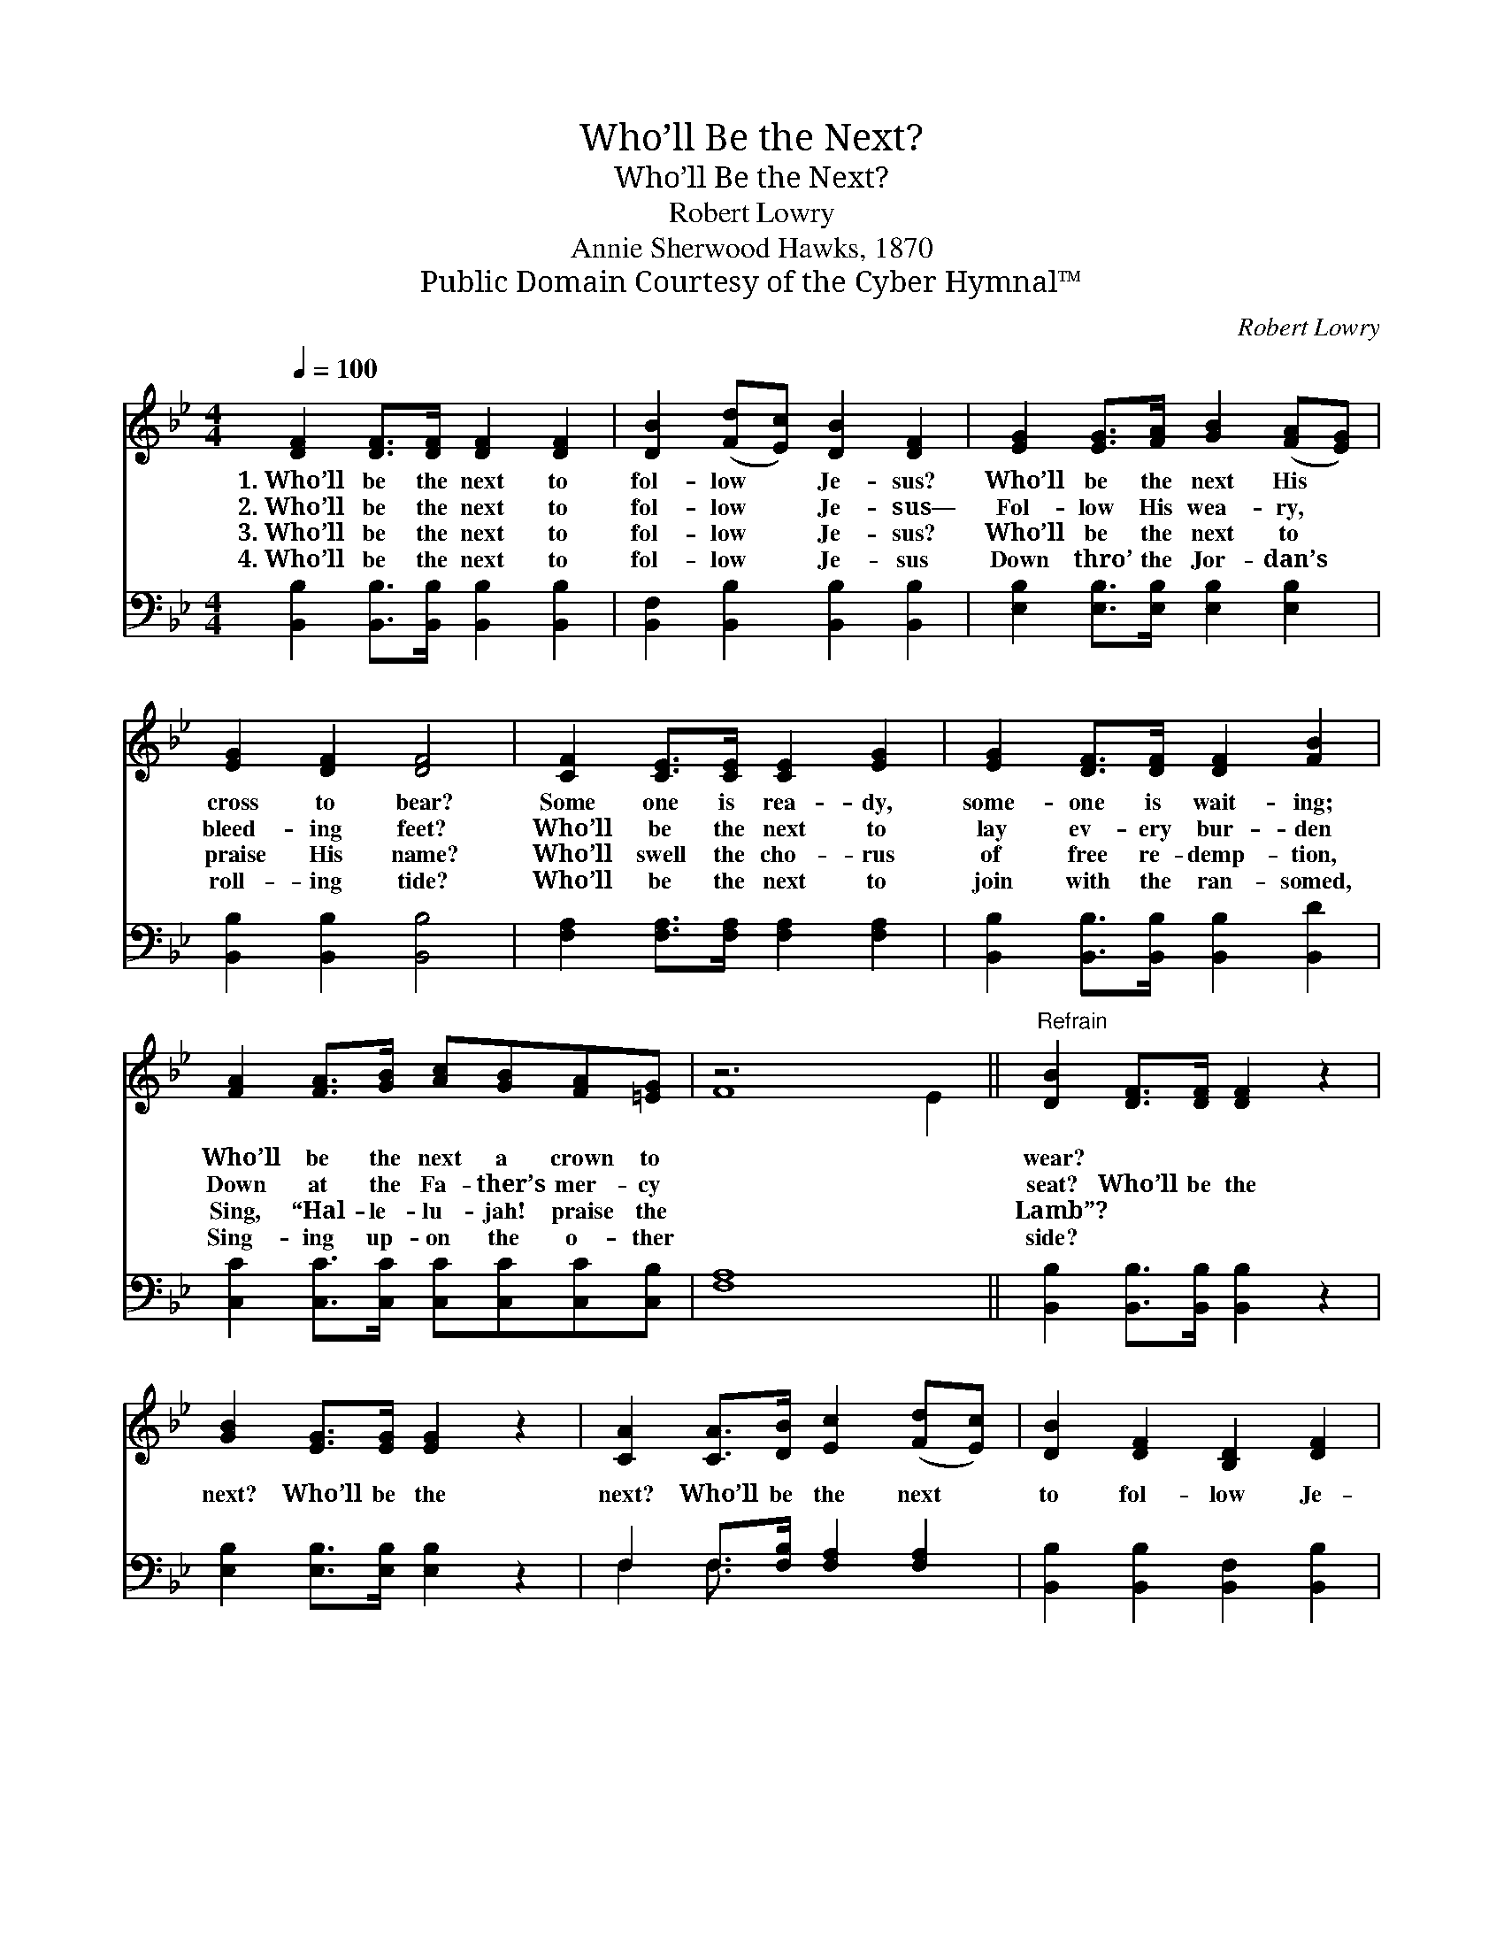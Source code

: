 X:1
T:Who’ll Be the Next?
T:Who’ll Be the Next?
T:Robert Lowry
T:Annie Sherwood Hawks, 1870
T:Public Domain Courtesy of the Cyber Hymnal™
C:Robert Lowry
Z:Public Domain
Z:Courtesy of the Cyber Hymnal™
%%score ( 1 2 ) ( 3 4 )
L:1/8
Q:1/4=100
M:4/4
K:Bb
V:1 treble 
V:2 treble 
V:3 bass 
V:4 bass 
V:1
 [DF]2 [DF]>[DF] [DF]2 [DF]2 | [DB]2 ([Fd][Ec]) [DB]2 [DF]2 | [EG]2 [EG]>[FA] [GB]2 ([FA][EG]) | %3
w: 1.~Who’ll be the next to|fol- low * Je- sus?|Who’ll be the next His *|
w: 2.~Who’ll be the next to|fol- low * Je- sus—|Fol- low His wea- ry, *|
w: 3.~Who’ll be the next to|fol- low * Je- sus?|Who’ll be the next to *|
w: 4.~Who’ll be the next to|fol- low * Je- sus|Down thro’ the Jor- dan’s *|
 [EG]2 [DF]2 [DF]4 | [CF]2 [CE]>[CE] [CE]2 [EG]2 | [EG]2 [DF]>[DF] [DF]2 [FB]2 | %6
w: cross to bear?|Some one is rea- dy,|some- one is wait- ing;|
w: bleed- ing feet?|Who’ll be the next to|lay ev- ery bur- den|
w: praise His name?|Who’ll swell the cho- rus|of free re- demp- tion,|
w: roll- ing tide?|Who’ll be the next to|join with the ran- somed,|
 [FA]2 [FA]>[GB] [Ac][GB][FA][=EG] | z6 x4 ||"^Refrain" [DB]2 [DF]>[DF] [DF]2 z2 | %9
w: Who’ll be the next a crown to||wear? * * *|
w: Down at the Fa- ther’s mer- cy||seat? Who’ll be the|
w: Sing, “Hal- le- lu- jah! praise the||Lamb”? * * *|
w: Sing- ing up- on the o- ther||side? * * *|
 [GB]2 [EG]>[EG] [EG]2 z2 | [CA]2 [CA]>[DB] [Ec]2 ([Fd][Ec]) | [DB]2 [DF]2 [B,D]2 [DF]2 | %12
w: |||
w: next? Who’ll be the|next? Who’ll be the next *|to fol- low Je-|
w: |||
w: |||
 [EG]2 [EG]>[EB] [Ec][EB][FA][EG] | [DF]2 [DB]2 [Fd]4 | [Ec]2 [Ec]2 [DB]2 [CA]2 | [DB]8 |] %16
w: ||||
w: sus? Who’ll be the next to fol-|low Je- sus|now? Fol- low Je-|sus|
w: ||||
w: ||||
V:2
 x8 | x8 | x8 | x8 | x8 | x8 | x8 | F8 E2 || x8 | x8 | x8 | x8 | x8 | x8 | x8 | x8 |] %16
V:3
 [B,,B,]2 [B,,B,]>[B,,B,] [B,,B,]2 [B,,B,]2 | [B,,F,]2 [B,,B,]2 [B,,B,]2 [B,,B,]2 | %2
 [E,B,]2 [E,B,]>[E,B,] [E,B,]2 [E,B,]2 | [B,,B,]2 [B,,B,]2 [B,,B,]4 | %4
 [F,A,]2 [F,A,]>[F,A,] [F,A,]2 [F,A,]2 | [B,,B,]2 [B,,B,]>[B,,B,] [B,,B,]2 [B,,D]2 | %6
 [C,C]2 [C,C]>[C,C] [C,C][C,C][C,C][C,B,] | [F,A,]8 x2 || [B,,B,]2 [B,,B,]>[B,,B,] [B,,B,]2 z2 | %9
 [E,B,]2 [E,B,]>[E,B,] [E,B,]2 z2 | F,2 F,>[F,B,] [F,A,]2 [F,A,]2 | %11
 [B,,B,]2 [B,,B,]2 [B,,F,]2 [B,,B,]2 | [E,B,]2 [E,B,]>[E,G,] [E,G,][E,G,][E,B,][E,B,] | %13
 [B,,B,]2 [B,,F,]2 [B,,B,]4 | [E,G,]2 [E,G,]2 F,2 F,2 | [B,,F,]8 |] %16
V:4
 x8 | x8 | x8 | x8 | x8 | x8 | x8 | x10 || x8 | x8 | F,2 F,3/2 x9/2 | x8 | x8 | x8 | x4 F,2 F,2 | %15
 x8 |] %16

